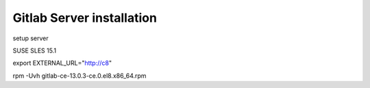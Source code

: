 Gitlab Server installation
==========================

setup server

SUSE SLES 15.1 

export EXTERNAL_URL="http://c8"

rpm -Uvh gitlab-ce-13.0.3-ce.0.el8.x86_64.rpm